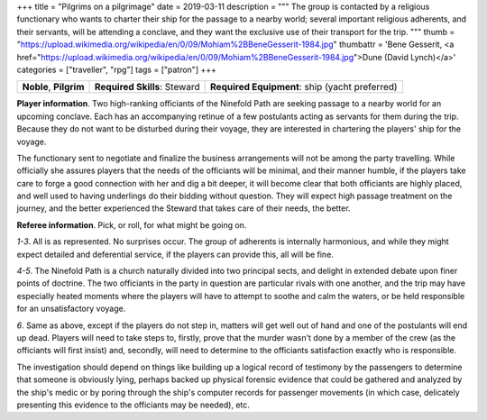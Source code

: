 +++
title = "Pilgrims on a pilgrimage"
date = 2019-03-11
description = """
The group is contacted by a religious functionary who wants to charter their
ship for the passage to a nearby world; several important religious adherents,
and their servants, will be attending a conclave, and they want the exclusive
use of their transport for the trip.
"""
thumb = "https://upload.wikimedia.org/wikipedia/en/0/09/Mohiam%2BBeneGesserit-1984.jpg"
thumbattr = 'Bene Gesserit, <a href="https://upload.wikimedia.org/wikipedia/en/0/09/Mohiam%2BBeneGesserit-1984.jpg">Dune (David Lynch)</a>'
categories = ["traveller", "rpg"]
tags = ["patron"]
+++


.. csv-table::
   :delim: ;
   :widths: auto

   **Noble**, **Pilgrim**; **Required Skills**: Steward; **Required Equipment**: ship (yacht preferred)

**Player information**. Two high-ranking officiants of the Ninefold Path are
seeking passage to a nearby world for an upcoming conclave. Each has an
accompanying retinue of a few postulants acting as servants for them during the
trip. Because they do not want to be disturbed during their voyage, they are
interested in chartering the players' ship for the voyage.

The functionary sent to negotiate and finalize the business arrangements will
not be among the party travelling. While officially she assures players that
the needs of the officiants will be minimal, and their manner humble, if the
players take care to forge a good connection with her and dig a bit deeper, it
will become clear that both officiants are highly placed, and well used to
having underlings do their bidding without question. They will expect high
passage treatment on the journey, and the better experienced the Steward that
takes care of their needs, the better.

**Referee information**. Pick, or roll, for what might be going on.

*1-3*. All is as represented. No surprises occur. The group of adherents is
internally harmonious, and while they might expect detailed and deferential
service, if the players can provide this, all will be fine.

*4-5*. The Ninefold Path is a church naturally divided into two principal
sects, and delight in extended debate upon finer points of doctrine. The two
officiants in the party in question are particular rivals with one another, and
the trip may have especially heated moments where the players will have to
attempt to soothe and calm the waters, or be held responsible for an
unsatisfactory voyage.

*6*. Same as above, except if the players do not step in, matters will get well
out of hand and one of the postulants will end up dead. Players will need to
take steps to, firstly, prove that the murder wasn't done by a member of the
crew (as the officiants will first insist) and, secondly, will need to
determine to the officiants satisfaction exactly who is responsible.

The investigation should depend on things like building up a logical record of
testimony by the passengers to determine that someone is obviously lying,
perhaps backed up physical forensic evidence that could be gathered and
analyzed by the ship's medic or by poring through the ship's computer records
for passenger movements (in which case, delicately presenting this evidence to
the officiants may be needed), etc.


.. |br| raw:: html

   <br/>

.. |sp| raw:: html

   &nbsp;

.. |_| unicode:: 0xA0
   :trim:

.. |__| unicode:: 0xA0 0xA0
   :trim:
